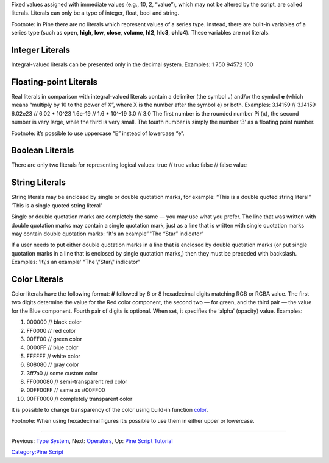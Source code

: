 .. raw:: mediawiki

   {{Languages}}

Fixed values assigned with immediate values (e.g., 10, 2, “value”),
which may not be altered by the script, are called literals. Literals
can only be a type of integer, float, bool and string.

Footnote: in Pine there are no literals which represent values of a
series type. Instead, there are built-in variables of a series type
(such as **open**, **high**, **low**, **close**, **volume**, **hl2**,
**hlc3**, **ohlc4**). These variables are not literals.

Integer Literals
----------------

Integral-valued literals can be presented only in the decimal system.
Examples: 1 750 94572 100

Floating-point Literals
-----------------------

Real literals in comparison with integral-valued literals contain a
delimiter (the symbol ``.``) and/or the symbol **e** (which means
“multiply by 10 to the power of X”, where X is the number after the
symbol **e**) or both. Examples: 3.14159 // 3.14159 6.02e23 // 6.02 \*
10^23 1.6e-19 // 1.6 \* 10^-19 3.0 // 3.0 The first number is the
rounded number Pi (π), the second number is very large, while the third
is very small. The fourth number is simply the number ‘3’ as a floating
point number.

Footnote: it’s possible to use uppercase “E” instead of lowercase “e”.

Boolean Literals
----------------

There are only two literals for representing logical values: true //
true value false // false value

String Literals
---------------

String literals may be enclosed by single or double quotation marks, for
example: “This is a double quoted string literal” 'This is a single
quoted string literal'

Single or double quotation marks are completely the same — you may use
what you prefer. The line that was written with double quotation marks
may contain a single quotation mark, just as a line that is written with
single quotation marks may contain double quotation marks: “It's an
example” 'The “Star” indicator'

If a user needs to put either double quotation marks in a line that is
enclosed by double quotation marks (or put single quotation marks in a
line that is enclosed by single quotation marks,) then they must be
preceded with backslash. Examples: 'It\\'s an example' “The \\”Star\\"
indicator"

Color Literals
--------------

Color literals have the following format: **#** followed by 6 or 8
hexadecimal digits matching RGB or RGBA value. The first two digits
determine the value for the Red color component, the second two — for
green, and the third pair — the value for the Blue component. Fourth
pair of digits is optional. When set, it specifies the ‘alpha’ (opacity)
value. Examples:

#. 000000 // black color
#. FF0000 // red color
#. 00FF00 // green color
#. 0000FF // blue color
#. FFFFFF // white color
#. 808080 // gray color
#. 3ff7a0 // some custom color
#. FF000080 // semi-transparent red color
#. 00FF00FF // same as #00FF00
#. 00FF0000 // completely transparent color

It is possible to change transparency of the color using build-in
function
`color <https://www.tradingview.com/study-script-reference/#fun_color>`__.

Footnote: When using hexadecimal figures it’s possible to use them in
either upper or lowercase.

--------------

Previous: `Type System <Type_System>`__, Next:
`Operators <Operators>`__, Up: `Pine Script
Tutorial <Pine_Script_Tutorial>`__

`Category:Pine Script <Category:Pine_Script>`__
